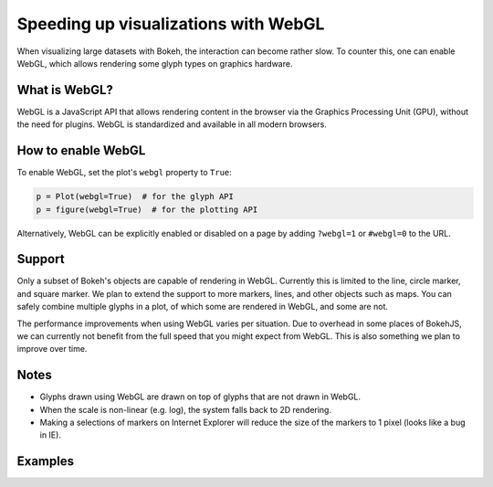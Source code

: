 .. _userguide_webgl:

Speeding up visualizations with WebGL
=====================================

When visualizing large datasets with Bokeh, the interaction can become
rather slow. To counter this, one can enable WebGL, which allows
rendering some glyph types on graphics hardware.

What is WebGL?
--------------

WebGL is a JavaScript API that allows rendering content in the browser
via the Graphics Processing Unit (GPU), without the need for plugins.
WebGL is standardized and available in all modern browsers. 

How to enable WebGL
-------------------

To enable WebGL, set the plot's ``webgl`` property to ``True``:

.. code-block:: python

    p = Plot(webgl=True)  # for the glyph API
    p = figure(webgl=True)  # for the plotting API

Alternatively, WebGL can be explicitly enabled or disabled on a page
by adding ``?webgl=1`` or ``#webgl=0`` to the URL.


Support
-------

Only a subset of Bokeh's objects are capable of rendering in WebGL.
Currently this is limited to the line, circle marker, and square marker. We plan
to extend the support to more markers, lines, and other objects such
as maps. You can safely combine multiple glyphs in a plot, of which
some are rendered in WebGL, and some are not.

The performance improvements when using WebGL varies per situation. Due
to overhead in some places of BokehJS, we can currently not benefit
from the full speed that you might expect from WebGL. This is also
something we plan to improve over time.

Notes
-----

* Glyphs drawn using WebGL are drawn on top of glyphs that are not drawn
  in WebGL.
* When the scale is non-linear (e.g. log), the system falls back to 2D
  rendering.
* Making a selections of markers on Internet Explorer will reduce the size
  of the markers to 1 pixel (looks like a bug in IE).

Examples
--------


.. bokeh-plot::
    :source-position: above

    import numpy as np
    
    from bokeh.plotting import figure, show, output_file
    
    N = 10000
    
    x = np.random.normal(0, np.pi, N)
    y = np.sin(x) + np.random.normal(0, 0.2, N)
    
    output_file("scatter10k.html", title="scatter 10k points (no WebGL)")
    
    p = figure(webgl=False)
    p.scatter(x,y, alpha=0.1)
    show(p)


.. bokeh-plot::
    :source-position: above

    import numpy as np
    
    from bokeh.plotting import figure, show, output_file
    
    N = 10000
    
    x = np.random.normal(0, np.pi, N)
    y = np.sin(x) + np.random.normal(0, 0.2, N)
    
    output_file("scatter10k.html", title="scatter 10k points (with WebGL)")
    
    p = figure(webgl=True)
    p.scatter(x,y, alpha=0.1)
    show(p)


.. bokeh-plot::
    :source-position: above

    import numpy as np
    
    from bokeh.plotting import figure, show, output_file
    
    N = 10000
    
    x = np.linspace(0, 10*np.pi, N)
    y = np.cos(x) + np.sin(2*x+1.25) + np.random.normal(0, 0.001, (N, ))
    
    output_file("line10k.html", title="line10k.py example")
    
    p = figure(title="A line consisting of 10k points", webgl=True)
    p.line(x, y, color="#22aa22", line_width=3)
    show(p)
